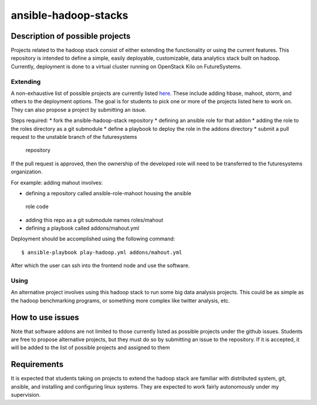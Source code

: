 .. _ref-ansible-hadoop-stacks:

ansible-hadoop-stacks
===============================================================================

Description of possible projects
-------------------------------------------------------------------------------

Projects related to the hadoop stack consist of either extending the
functionality or using the current features.  This repository is intended to
define a simple, easily deployable, customizable, data analytics stack built on
hadoop.  Currently, deployment is done to a virtual cluster running on
OpenStack Kilo on FutureSystems.

Extending
^^^^^^^^^^^^^^^^^^^^^^^^^^^^^^^^^^^^^^^^^^^^^^^^^^^^^^^^^^^^^^^^^^^^^^^^^^^^^^^

A non-exhaustive list of possible projects are currently listed `here
<https://github.com/futuresystems/ansible-hadoop-stack/issues?q=is:issue+is:open+label:project>`_.
These include adding hbase, mahoot, storm, and others to the deployment
options.
The goal is for students to pick one or more of the projects listed here to
work on.  They can also propose a project by submitting an issue.

Steps required:
*       fork the ansible-hadoop-stack repository
*       defining an ansible role for that addon
*       adding the role to the roles directory as a git submodule
*       define a playbook to deploy the role in the addons directory
*       submit a pull request to the unstable branch of the futuresystems
  repository

If the pull request is approved, then the ownership of the developed role will
need to be transferred to the futuresystems organization.

For example: adding mahout involves:

*       defining a repository called ansible-role-mahoot housing the ansible
  role code

*       adding this repo as a git submodule names roles/mahout
*       defining a playbook called addons/mahout.yml

Deployment should be accomplished using the following command::

        $ ansible-playbook play-hadoop.yml addons/mahout.yml

After which the user can ssh into the frontend node and use the software.

Using
^^^^^^^^^^^^^^^^^^^^^^^^^^^^^^^^^^^^^^^^^^^^^^^^^^^^^^^^^^^^^^^^^^^^^^^^^^^^^^^

An alternative project involves using this hadoop stack to run some big data
analysis projects.  This could be as simple as the hadoop benchmarking
programs, or something more complex like twitter analysis, etc.

How to use issues
-------------------------------------------------------------------------------

Note that software addons are not limited to those currently listed as possible
projects under the github issues.  Students are free to propose alternative
projects, but they must do so by submitting an issue to the repository.  If it
is accepted, it will be added to the list of possible projects and assigned to
them

Requirements
-------------------------------------------------------------------------------

It is expected that students taking on projects to extend the hadoop stack are
familiar with distributed system, git, ansible, and installing and configuring
linux systems.  They are expected to work fairly autonomously under my
supervision.

